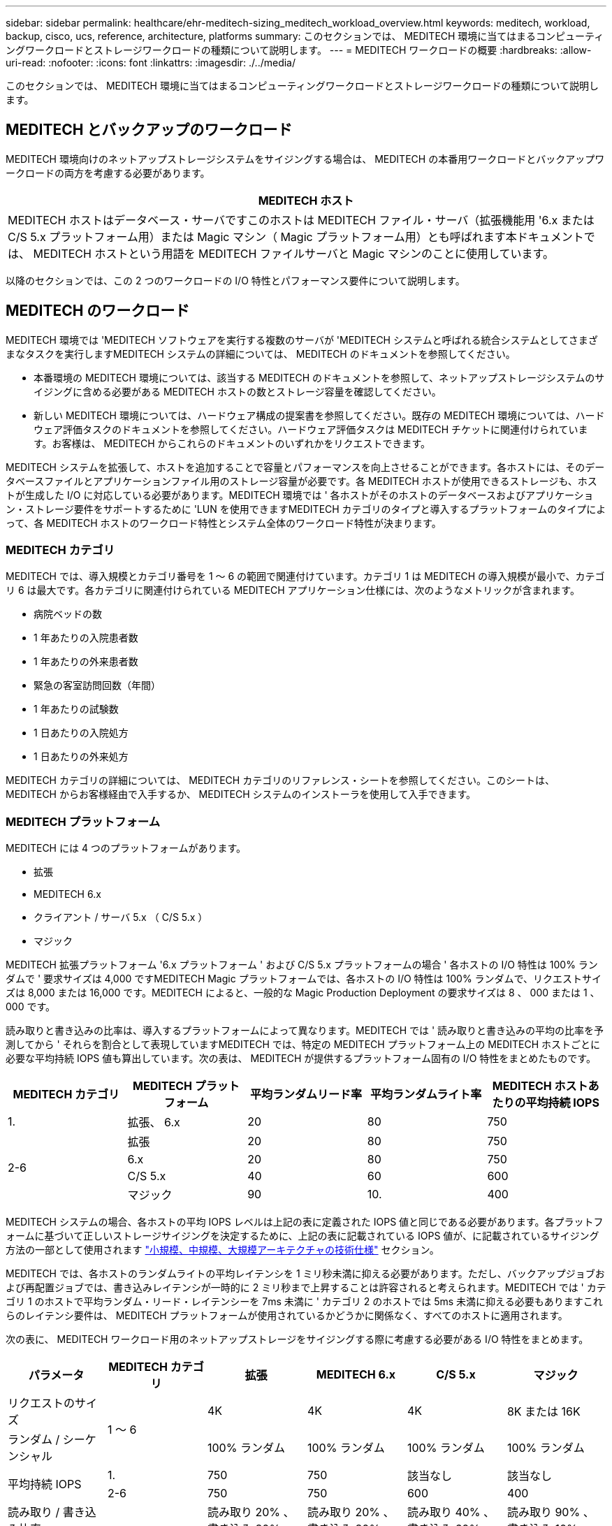 ---
sidebar: sidebar 
permalink: healthcare/ehr-meditech-sizing_meditech_workload_overview.html 
keywords: meditech, workload, backup, cisco, ucs, reference, architecture, platforms 
summary: このセクションでは、 MEDITECH 環境に当てはまるコンピューティングワークロードとストレージワークロードの種類について説明します。 
---
= MEDITECH ワークロードの概要
:hardbreaks:
:allow-uri-read: 
:nofooter: 
:icons: font
:linkattrs: 
:imagesdir: ./../media/


このセクションでは、 MEDITECH 環境に当てはまるコンピューティングワークロードとストレージワークロードの種類について説明します。



== MEDITECH とバックアップのワークロード

MEDITECH 環境向けのネットアップストレージシステムをサイジングする場合は、 MEDITECH の本番用ワークロードとバックアップワークロードの両方を考慮する必要があります。

|===
| MEDITECH ホスト 


| MEDITECH ホストはデータベース・サーバですこのホストは MEDITECH ファイル・サーバ（拡張機能用 '6.x または C/S 5.x プラットフォーム用）または Magic マシン（ Magic プラットフォーム用）とも呼ばれます本ドキュメントでは、 MEDITECH ホストという用語を MEDITECH ファイルサーバと Magic マシンのことに使用しています。 
|===
以降のセクションでは、この 2 つのワークロードの I/O 特性とパフォーマンス要件について説明します。



== MEDITECH のワークロード

MEDITECH 環境では 'MEDITECH ソフトウェアを実行する複数のサーバが 'MEDITECH システムと呼ばれる統合システムとしてさまざまなタスクを実行しますMEDITECH システムの詳細については、 MEDITECH のドキュメントを参照してください。

* 本番環境の MEDITECH 環境については、該当する MEDITECH のドキュメントを参照して、ネットアップストレージシステムのサイジングに含める必要がある MEDITECH ホストの数とストレージ容量を確認してください。
* 新しい MEDITECH 環境については、ハードウェア構成の提案書を参照してください。既存の MEDITECH 環境については、ハードウェア評価タスクのドキュメントを参照してください。ハードウェア評価タスクは MEDITECH チケットに関連付けられています。お客様は、 MEDITECH からこれらのドキュメントのいずれかをリクエストできます。


MEDITECH システムを拡張して、ホストを追加することで容量とパフォーマンスを向上させることができます。各ホストには、そのデータベースファイルとアプリケーションファイル用のストレージ容量が必要です。各 MEDITECH ホストが使用できるストレージも、ホストが生成した I/O に対応している必要があります。MEDITECH 環境では ' 各ホストがそのホストのデータベースおよびアプリケーション・ストレージ要件をサポートするために 'LUN を使用できますMEDITECH カテゴリのタイプと導入するプラットフォームのタイプによって、各 MEDITECH ホストのワークロード特性とシステム全体のワークロード特性が決まります。



=== MEDITECH カテゴリ

MEDITECH では、導入規模とカテゴリ番号を 1 ～ 6 の範囲で関連付けています。カテゴリ 1 は MEDITECH の導入規模が最小で、カテゴリ 6 は最大です。各カテゴリに関連付けられている MEDITECH アプリケーション仕様には、次のようなメトリックが含まれます。

* 病院ベッドの数
* 1 年あたりの入院患者数
* 1 年あたりの外来患者数
* 緊急の客室訪問回数（年間）
* 1 年あたりの試験数
* 1 日あたりの入院処方
* 1 日あたりの外来処方


MEDITECH カテゴリの詳細については、 MEDITECH カテゴリのリファレンス・シートを参照してください。このシートは、 MEDITECH からお客様経由で入手するか、 MEDITECH システムのインストーラを使用して入手できます。



=== MEDITECH プラットフォーム

MEDITECH には 4 つのプラットフォームがあります。

* 拡張
* MEDITECH 6.x
* クライアント / サーバ 5.x （ C/S 5.x ）
* マジック


MEDITECH 拡張プラットフォーム '6.x プラットフォーム ' および C/S 5.x プラットフォームの場合 ' 各ホストの I/O 特性は 100% ランダムで ' 要求サイズは 4,000 ですMEDITECH Magic プラットフォームでは、各ホストの I/O 特性は 100% ランダムで、リクエストサイズは 8,000 または 16,000 です。MEDITECH によると、一般的な Magic Production Deployment の要求サイズは 8 、 000 または 1 、 000 です。

読み取りと書き込みの比率は、導入するプラットフォームによって異なります。MEDITECH では ' 読み取りと書き込みの平均の比率を予測してから ' それらを割合として表現していますMEDITECH では、特定の MEDITECH プラットフォーム上の MEDITECH ホストごとに必要な平均持続 IOPS 値も算出しています。次の表は、 MEDITECH が提供するプラットフォーム固有の I/O 特性をまとめたものです。

|===
| MEDITECH カテゴリ | MEDITECH プラットフォーム | 平均ランダムリード率 | 平均ランダムライト率 | MEDITECH ホストあたりの平均持続 IOPS 


| 1. | 拡張、 6.x | 20 | 80 | 750 


.4+| 2-6 | 拡張 | 20 | 80 | 750 


| 6.x | 20 | 80 | 750 


| C/S 5.x | 40 | 60 | 600 


| マジック | 90 | 10. | 400 
|===
MEDITECH システムの場合、各ホストの平均 IOPS レベルは上記の表に定義された IOPS 値と同じである必要があります。各プラットフォームに基づいて正しいストレージサイジングを決定するために、上記の表に記載されている IOPS 値が、に記載されているサイジング方法の一部として使用されます link:ehr-meditech-sizing_technical_specifications_for_small,_medium_and_large_architectures.html["小規模、中規模、大規模アーキテクチャの技術仕様"] セクション。

MEDITECH では、各ホストのランダムライトの平均レイテンシを 1 ミリ秒未満に抑える必要があります。ただし、バックアップジョブおよび再配置ジョブでは、書き込みレイテンシが一時的に 2 ミリ秒まで上昇することは許容されると考えられます。MEDITECH では ' カテゴリ 1 のホストで平均ランダム・リード・レイテンシーを 7ms 未満に ' カテゴリ 2 のホストでは 5ms 未満に抑える必要もありますこれらのレイテンシ要件は、 MEDITECH プラットフォームが使用されているかどうかに関係なく、すべてのホストに適用されます。

次の表に、 MEDITECH ワークロード用のネットアップストレージをサイジングする際に考慮する必要がある I/O 特性をまとめます。

|===
| パラメータ | MEDITECH カテゴリ | 拡張 | MEDITECH 6.x | C/S 5.x | マジック 


| リクエストのサイズ .2+| 1 ～ 6 | 4K | 4K | 4K | 8K または 16K 


| ランダム / シーケンシャル | 100% ランダム | 100% ランダム | 100% ランダム | 100% ランダム 


.2+| 平均持続 IOPS | 1. | 750 | 750 | 該当なし | 該当なし 


| 2-6 | 750 | 750 | 600 | 400 


| 読み取り / 書き込み比率 .2+| 1 ～ 6 | 読み取り 20% 、書き込み 80% | 読み取り 20% 、書き込み 80% | 読み取り 40% 、書き込み 60% | 読み取り 90% 、書き込み 10% 


| 書き込みレイテンシ | 1 ミリ秒未満 | 1 ミリ秒未満 | 1 ミリ秒未満 | 1 ミリ秒未満 


| ピーク時の書き込みレイテンシ | 1 ～ 6 | 2 ミリ秒未満 | 2 ミリ秒未満 | 2 ミリ秒未満 | 2 ミリ秒未満 


.2+| 読み取りレイテンシ | 1. | 7 ミリ秒未満 | 7 ミリ秒未満 | 該当なし | 該当なし 


| 2-6 | 5 ミリ秒未満 | 5 ミリ秒未満 | 5 ミリ秒未満 | 5 ミリ秒未満 
|===

NOTE: カテゴリ 3 ～ 6 の MEDITECH ホストの I/O 特性は ' カテゴリ 2 と同じですMEDITECH カテゴリ 2 ～ 6 の場合 ' 各カテゴリに導入されるホストの数は異なります

ネットアップストレージシステムは、前のセクションで説明したパフォーマンス要件を満たすようにサイジングする必要があります。MEDITECH の本番用ワークロードに加えて、ネットアップのストレージシステムは、バックアップ処理中にこれらの MEDITECH のパフォーマンスターゲットを保持できる必要があります。詳細については、次のセクションを参照してください。



== バックアップワークロードの概要

MEDITECH 認定バックアップ・ソフトウェアは 'MEDITECH システムの各 MEDITECH ホストで使用されている LUN をバックアップしますバックアップをアプリケーションと整合性のある状態にするには、バックアップソフトウェアが MEDITECH システムを休止し、ディスクへの I/O 要求を一時停止します。システムが休止状態になると、バックアップソフトウェアはネットアップストレージシステムにコマンドを発行して、 LUN を含むボリュームの NetApp Snapshot コピーを作成します。バックアップ・ソフトウェアはあとで MEDITECH システムの休止を解除し ' 本番 I/O 要求がデータベースに継続できるようにしますSnapshot コピーに基づいて、 NetApp FlexClone ボリュームが作成されます。このボリュームはバックアップソースによって使用され、 LUN をホストする親ボリュームで本番環境の I/O 要求が継続されます。

バックアップソフトウェアによって生成されるワークロードは、 FlexClone ボリューム内に存在する LUN のシーケンシャルリードから発生します。このワークロードは、 100% のシーケンシャルリードワークロードと定義されており、要求サイズは 64,000 です。MEDITECH の本番ワークロードについては、必要な IOPS と関連する読み取り / 書き込みレイテンシレベルを維持することがパフォーマンス基準となります。ただし、バックアップ・ワークロードでは、バックアップ処理中に生成されたデータの総スループット（ MBps ）に注意がシフトされます。MEDITECH LUN のバックアップは 8 時間以内に完了する必要がありますが、すべての MEDITECH LUN のバックアップは 6 時間以内に完了することを推奨します。バックアップを 6 時間以内に完了することを目標にすると、 MEDITECH のワークロードが計画外に増加した場合や、 NetApp ONTAP のバックグラウンド処理が増えた場合など、一定の期間にわたってデータが増加した場合にもその数を軽減できます。これらのいずれかのイベントによって、追加のバックアップ時間が発生する可能性があります。保存されているアプリケーション・データの量にかかわらず ' バックアップ・ソフトウェアは 'MEDITECH ホストごとに LUN 全体のブロック・レベルのフル・バックアップを実行します

このウィンドウ内でバックアップを完了するために必要なシーケンシャルリードのスループットを、次の要因に応じて計算します。

* 必要なバックアップ期間
* LUN の数
* バックアップする各 LUN のサイズ


たとえば、 50 ホストの MEDITECH 環境で、各ホストの LUN サイズが 200GB の場合、バックアップする LUN の合計容量は 10TB になります。

8 時間で 10TB のデータをバックアップするには、次のスループットが必要です。

* = （ 10 x 10^6 ） MB （ 8 x 3 、 600 ）
* = 347.2MBps


ただし、計画外のイベントを考慮して、控えめなバックアップ期間として 5.5 時間を選択し、推奨される 6 時間を超えるヘッドルームを確保します。

8 時間で 10TB のデータをバックアップするには、次のスループットが必要です。

* = （ 10 x 10^6 ） MB （ 5.5 x 3 、 600 ）
* = 500Mbps


500Mbps のスループットレートでは、バックアップは 5.5 時間以内に完了し、 8 時間のバックアップ要件内で快適に完了できます。

次の表に、ストレージシステムのサイズ設定時に使用するバックアップワークロードの I/O 特性をまとめます。

|===
| パラメータ | すべてのプラットフォーム 


| リクエストのサイズ | 64K 


| ランダム / シーケンシャル | 100% シーケンシャル 


| 読み取り / 書き込み比率 | 100% 読み取り 


| 平均スループット | MEDITECH ホストの数と各 LUN のサイズによって異なる：バックアップは 8 時間以内に完了する必要があります 


| 必要なバックアップ期間 | 8 時間 
|===


== MEDITECH 向け Cisco UCS リファレンスアーキテクチャ

MEDITECH on FlexPod のアーキテクチャは、 MEDITECH 、 Cisco 、 NetApp のガイダンスと、 MEDITECH をご利用のお客様とあらゆる規模のお客様との連携に関するパートナー様の経験に基づいています。このアーキテクチャは柔軟性が高く、お客様のデータセンター戦略に応じて、 MEDITECH のベストプラクティスを適用します。つまり、小規模でも大規模でも、一元化されたものでも、分散型でも、マルチテナント型でも同様です。

MEDITECH を導入する際、シスコは MEDITECH のベストプラクティスに直接適合する Cisco UCS リファレンスアーキテクチャを設計しました。Cisco UCS は、高性能、高可用性、信頼性、拡張性を備えた緊密に統合された解決策を提供し、医師の診療や病院のシステムに数千台のベッドを使用しています。
